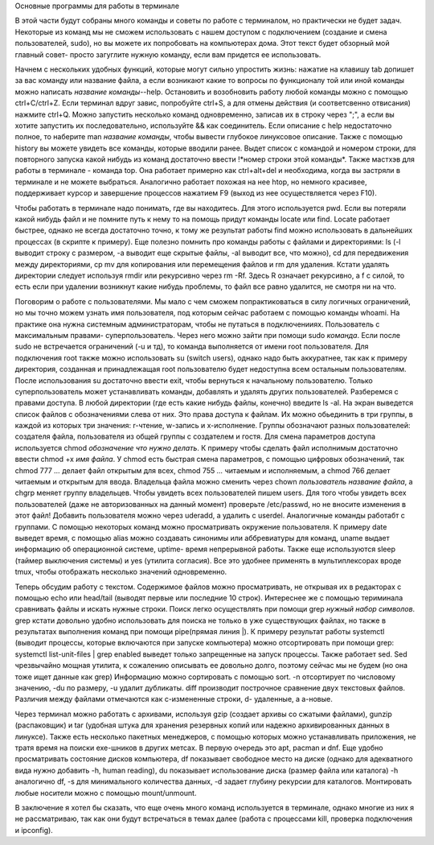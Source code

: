 Основные программы для работы в терминале

В этой части будут собраны много команды и советы по работе с терминалом, но практически не будет задач. Некоторые из команд мы не сможем использовать с нашем доступом с подключением (создание и смена пользователей, sudo), но вы можете их попробовать на компьютерах дома. Этот текст будет обзорный мой главный совет- просто загуглите нужную команду, если вам придется ее использовать.

Начнем с нескольких удобных функций, которые могут сильно упростить жизнь: нажатие на клавишу tab допишет за вас команду или название файла, а если возникают какие то вопросы по функционалу той или иной команды можно написать *название команды*--help. Остановить и возобновить работу любой команды можно с помощью ctrl+C/ctrl+Z. Если терминал вдруг завис, попробуйте ctrl+S, а для отмены действия (и соответсвенно отвисания) нажмите ctrl+Q. Можно запустить несколько команд одновременно, записав их в строку через ";", а если вы хотите запустить их последовательно, используйте && как соединитель. Если описание с help недостаточно полное, то наберите man *название команды*, чтобы вывести глубокое линуксовое описание. Также с помощью history вы можете увидеть все команды, которые вводили ранее. Выдет список с командой и номером строки, для повторного запуска какой нибудь из команд достаточно ввести !*номер строки этой команды*. Также мастхэв для работы в терминале - команда top. Она работает примерно как ctrl+alt+del и необходима, когда вы застряли в терминале и не можете выбраться. Аналогично работает похожая на нее htop, но немного красивее, поддерживает курсор и завершение процессов нажатием F9 (выход из нее осуществляется через F10).

Чтобы работать в терминале надо понимать, где вы находитесь. Для этого используется pwd. Если вы потеряли какой нибудь файл и не помните путь к нему то на помощь придут команды locate или find. Locate работает быстрее, однако не всегда достаточно точно, к тому же результат работы find можно использовать в дальнейших процессах (в скрипте к примеру).
Еще полезно помнить про команды работы с файлами и директориями: ls (-l выводит строку с размером, -a выводит еще скрытые файлы, -al выводит все, что можно), cd для передвижения между директориями, cp mv для копирования или перемещения файлов и rm для удаления. Кстати удалять директории следует используя rmdir или рекурсивно через rm -Rf. Здесь R означает рекурсивно, а f с силой, то есть если при удалении возникнут какие нибудь проблемы, то файл все равно удалится, не смотря ни на что.

Поговорим о работе с пользователями. 
Мы мало с чем сможем попрактиковаться в силу логичных ограничений, но мы точно можем узнать имя пользователя, под которым сейчас работаем с помощью команды whoami. На практике она нужна системным администраторам, чтобы не путаться в подключенииях. 
Пользователь с максимальным правами- суперпользователь. Через него можно зайти при помощи sudo *команда*. Если после sudo не встречается ограничений (-u и тд), то команда выполняется от имени root пользователя. Для подключения root также можно использовать su (switch users), однако надо быть аккуратнее, так как к примеру директория, созданная и принадлежащая root пользователю будет недоступна всем остальным пользователям. После использования su достаточно ввести exit, чтобы вернуться к начальному пользователю. Только суперпользователь может устанавливать команды, добавлять и удалять других пользователей.
Разберемся с правами доступа. В любой директории (где есть какие нибудь файлы, конечно) введите ls -al. На экран выведется список файлов с обозначениями слева от них. Это права доступа к файлам. Их можно обьединить в три группы, в каждой из которых три значения: r-чтение, w-запись и x-исполнение. Группы обозначают разных пользователей: создателя файла, пользователя из общей группы с создателем и гостя. Для смена параметров доступа используется chmod *обозначение что нужно делать*. К примеру чтобы сделать файл исполнимым достаточно ввести chmod +x *имя файла*. У chmod есть быстрая смена параметров, с помощью цифровых обозначений, так chmod 777 *...* делает файл открытым для всех, chmod 755 *...* читаемым и исполняемым, а chmod 766 делает читаемым и открытым для ввода. Владельца файла можно сменить через chown *пользователь* *название файла*, а chgrp меняет группу владельцев.
Чтобы увидеть всех пользователей пишем users. Для того чтобы увидеть всех пользователей (даже не авторизованных на данный момент) проверьте /etc/passwd, но не вносите изменения в этот файл! Добавить пользователя можно через uderadd, а удалить с userdel. Aналогичные команды работабт с группами.
С помощью некоторых команд можно просматривать окружение пользователя. К примеру date выведет время, с помощью alias можно создавать синонимы или аббревиатуры для команд, uname выдает информацию об операционной системе, uptime- время непрерывной работы. Также еще используются sleep (таймер выключения системы) и yes (утилита согласия). Все это удобнее применять в мультиплексорах вроде tmux, чтобы отображать несколько значений одновременно.

Теперь обсудим работу с текстом.
Содержимое файлов можно просматривать, не открывая их в редакторах с помощью echo или head/tail (выводят первые или последние 10 строк). Интереснее же с помощью териминала сравнивать файлы и искать нужные строки. Поиск легко осуществлять при помощи grep *нужный набор символов*. grep кстати довольно удобно использовать для поиска не только в уже существующих файлах, но также в результатах выполнения команд при помощи pipe(прямая линия |). К примеру результат работы systemctl (выводит процессы, которые включаются при запуске компьютера) можно отсортировать при помощи grep: systemctl list-unit-files | grep enabled выведет только запрещенные на запуск процессы. Также работает sed. Sed чрезвычайно мощная утилита, к сожалению описывать ее довольно долго, поэтому сейчас мы не будем (но она тоже ищет данные как grep)
Информацию можно сортировать с помощью sort. -n отсортирует по числовому значению, -du по размеру, -u удалит дубликаты.
diff производит построчное сравнение двух текстовых файлов. Различия между файлами отмечаются как с-измененные строки, d- удаленные, а a-новые.

Через терминал можно работать с архивами, используя gzip (создает архивы со сжатыми файлами), gunzip (распаковщик) и tar (удобная штука для хранения резервных копий или надежно архивированных данных в линуксе). Также есть несколько пакетных менеджеров, с помощью которых можно устанавливать приложения, не тратя время на поиски exe-шников в других метсах. В первую очередь это apt, pacman и dnf. Еще удобно просматривать состояние дисков компьютера, df показывает свободное место на диске (однако для адекватного вида нужно добавить -h, human reading), du показывает использование диска (размер файла или каталога) -h аналогично df, -s для минимального количества данных, -d задает глубину рекурсии для каталогов. Монтировать любые носители можно с помощью mount/unmount.

В заключение я хотел бы сказать, что еще очень много команд используется в терминале, однако многие из них я не рассматриваю, так как они будут встречаться в темах далее (работа с процессами kill, проверка подключения и ipconfig).
